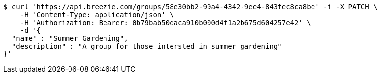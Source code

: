 [source,bash]
----
$ curl 'https://api.breezie.com/groups/58e30bb2-99a4-4342-9ee4-843fec8ca8be' -i -X PATCH \
    -H 'Content-Type: application/json' \
    -H 'Authorization: Bearer: 0b79bab50daca910b000d4f1a2b675d604257e42' \
    -d '{
  "name" : "Summer Gardening",
  "description" : "A group for those intersted in summer gardening"
}'
----